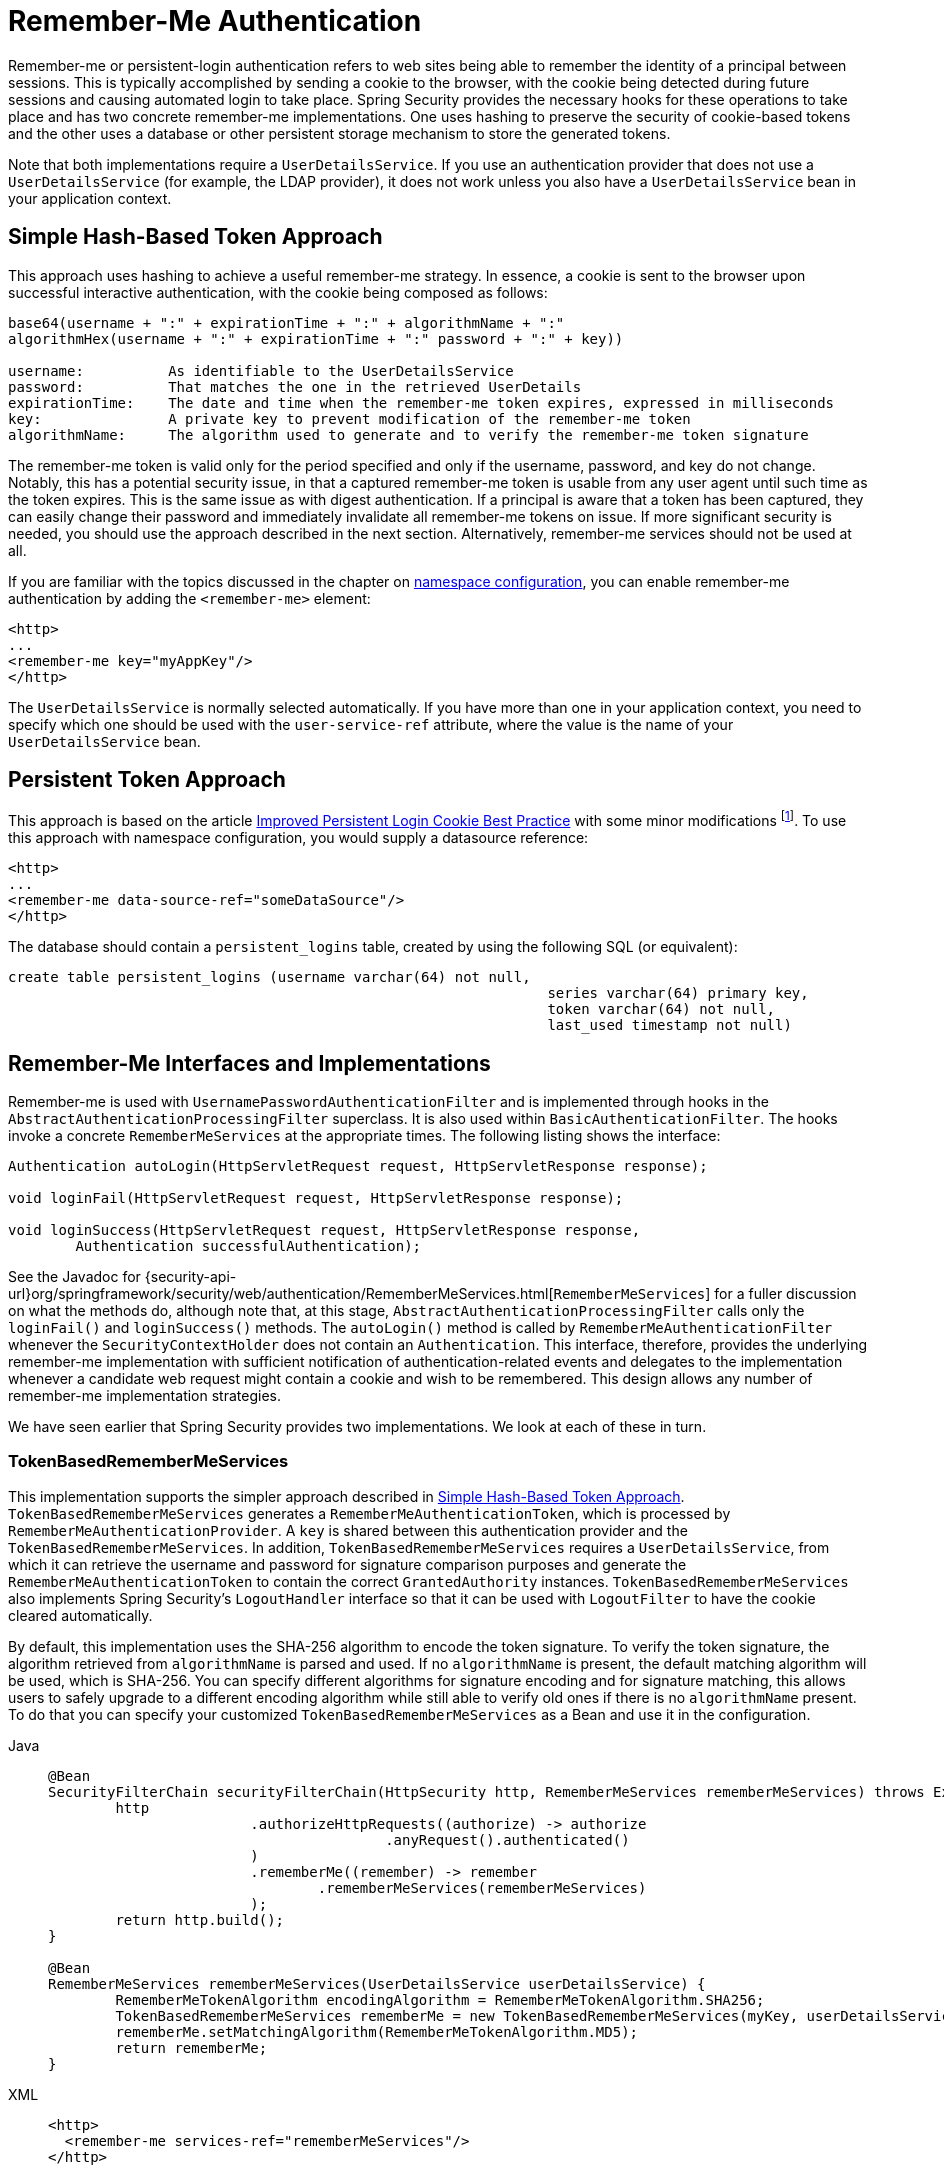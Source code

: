 [[servlet-rememberme]]
= Remember-Me Authentication

[[remember-me-overview]]
Remember-me or persistent-login authentication refers to web sites being able to remember the identity of a principal between sessions.
This is typically accomplished by sending a cookie to the browser, with the cookie being detected during future sessions and causing automated login to take place.
Spring Security provides the necessary hooks for these operations to take place and has two concrete remember-me implementations.
One uses hashing to preserve the security of cookie-based tokens and the other uses a database or other persistent storage mechanism to store the generated tokens.

Note that both implementations require a `UserDetailsService`.
If you use an authentication provider that does not use a `UserDetailsService` (for example, the LDAP provider), it does not work unless you also have a `UserDetailsService` bean in your application context.


[[remember-me-hash-token]]
== Simple Hash-Based Token Approach
This approach uses hashing to achieve a useful remember-me strategy.
In essence, a cookie is sent to the browser upon successful interactive authentication, with the cookie being composed as follows:

[source,txt]
----
base64(username + ":" + expirationTime + ":" + algorithmName + ":"
algorithmHex(username + ":" + expirationTime + ":" password + ":" + key))

username:          As identifiable to the UserDetailsService
password:          That matches the one in the retrieved UserDetails
expirationTime:    The date and time when the remember-me token expires, expressed in milliseconds
key:               A private key to prevent modification of the remember-me token
algorithmName:     The algorithm used to generate and to verify the remember-me token signature
----

The remember-me token is valid only for the period specified and only if the username, password, and key do not change.
Notably, this has a potential security issue, in that a captured remember-me token is usable from any user agent until such time as the token expires.
This is the same issue as with digest authentication.
If a principal is aware that a token has been captured, they can easily change their password and immediately invalidate all remember-me tokens on issue.
If more significant security is needed, you should use the approach described in the next section.
Alternatively, remember-me services should not be used at all.

If you are familiar with the topics discussed in the chapter on xref:servlet/configuration/xml-namespace.adoc#ns-config[namespace configuration], you can enable remember-me authentication by adding the `<remember-me>` element:

[source,xml]
----
<http>
...
<remember-me key="myAppKey"/>
</http>
----

The `UserDetailsService` is normally selected automatically.
If you have more than one in your application context, you need to specify which one should be used with the `user-service-ref` attribute, where the value is the name of your `UserDetailsService` bean.

[[remember-me-persistent-token]]
== Persistent Token Approach
This approach is based on the article https://web.archive.org/web/20180819014446/http://jaspan.com/improved_persistent_login_cookie_best_practice[Improved Persistent Login Cookie Best Practice] with some minor modifications  footnote:[Essentially, the username is not included in the cookie, to prevent exposing a valid login name unecessarily.
There is a discussion on this in the comments section of this article.].
To use this approach with namespace configuration, you would supply a datasource reference:

[source,xml]
----
<http>
...
<remember-me data-source-ref="someDataSource"/>
</http>
----

The database should contain a `persistent_logins` table, created by using the following SQL (or equivalent):

[source,ddl]
----
create table persistent_logins (username varchar(64) not null,
								series varchar(64) primary key,
								token varchar(64) not null,
								last_used timestamp not null)
----

[[remember-me-impls]]
== Remember-Me Interfaces and Implementations
Remember-me is used with `UsernamePasswordAuthenticationFilter` and is implemented through hooks in the `AbstractAuthenticationProcessingFilter` superclass.
It is also used within `BasicAuthenticationFilter`.
The hooks invoke a concrete `RememberMeServices` at the appropriate times.
The following listing shows the interface:

[source,java]
----
Authentication autoLogin(HttpServletRequest request, HttpServletResponse response);

void loginFail(HttpServletRequest request, HttpServletResponse response);

void loginSuccess(HttpServletRequest request, HttpServletResponse response,
	Authentication successfulAuthentication);
----

See the Javadoc for {security-api-url}org/springframework/security/web/authentication/RememberMeServices.html[`RememberMeServices`] for a fuller discussion on what the methods do, although note that, at this stage, `AbstractAuthenticationProcessingFilter` calls only the `loginFail()` and `loginSuccess()` methods.
The `autoLogin()` method is called by `RememberMeAuthenticationFilter` whenever the `SecurityContextHolder` does not contain an `Authentication`.
This interface, therefore, provides the underlying remember-me implementation with sufficient notification of authentication-related events and delegates to the implementation whenever a candidate web request might contain a cookie and wish to be remembered.
This design allows any number of remember-me implementation strategies.

We have seen earlier that Spring Security provides two implementations.
We look at each of these in turn.

=== TokenBasedRememberMeServices
This implementation supports the simpler approach described in <<remember-me-hash-token>>.
`TokenBasedRememberMeServices` generates a `RememberMeAuthenticationToken`, which is processed by `RememberMeAuthenticationProvider`.
A `key` is shared between this authentication provider and the `TokenBasedRememberMeServices`.
In addition, `TokenBasedRememberMeServices` requires a `UserDetailsService`, from which it can retrieve the username and password for signature comparison purposes and generate the `RememberMeAuthenticationToken` to contain the correct `GrantedAuthority` instances.
`TokenBasedRememberMeServices` also implements Spring Security's `LogoutHandler` interface so that it can be used with `LogoutFilter` to have the cookie cleared automatically.

By default, this implementation uses the SHA-256 algorithm to encode the token signature.
To verify the token signature, the algorithm retrieved from `algorithmName` is parsed and used.
If no `algorithmName` is present, the default matching algorithm will be used, which is SHA-256.
You can specify different algorithms for signature encoding and for signature matching, this allows users to safely upgrade to a different encoding algorithm while still able to verify old ones if there is no `algorithmName` present.
To do that you can specify your customized `TokenBasedRememberMeServices` as a Bean and use it in the configuration.

[tabs]
======
Java::
+
[source,java,role="primary"]
----
@Bean
SecurityFilterChain securityFilterChain(HttpSecurity http, RememberMeServices rememberMeServices) throws Exception {
	http
			.authorizeHttpRequests((authorize) -> authorize
					.anyRequest().authenticated()
			)
			.rememberMe((remember) -> remember
				.rememberMeServices(rememberMeServices)
			);
	return http.build();
}

@Bean
RememberMeServices rememberMeServices(UserDetailsService userDetailsService) {
	RememberMeTokenAlgorithm encodingAlgorithm = RememberMeTokenAlgorithm.SHA256;
	TokenBasedRememberMeServices rememberMe = new TokenBasedRememberMeServices(myKey, userDetailsService, encodingAlgorithm);
	rememberMe.setMatchingAlgorithm(RememberMeTokenAlgorithm.MD5);
	return rememberMe;
}
----

XML::
+
[source,xml,role="secondary"]
----
<http>
  <remember-me services-ref="rememberMeServices"/>
</http>

<bean id="rememberMeServices" class=
"org.springframework.security.web.authentication.rememberme.TokenBasedRememberMeServices">
    <property name="userDetailsService" ref="myUserDetailsService"/>
    <property name="key" value="springRocks"/>
    <property name="matchingAlgorithm" value="MD5"/>
    <property name="encodingAlgorithm" value="SHA256"/>
</bean>
----
======

The following beans are required in an application context to enable remember-me services:

[tabs]
======
Java::
+
[source,java,role="primary"]
----
@Bean
RememberMeAuthenticationFilter rememberMeFilter() {
    RememberMeAuthenticationFilter rememberMeFilter = new RememberMeAuthenticationFilter();
    rememberMeFilter.setRememberMeServices(rememberMeServices());
    rememberMeFilter.setAuthenticationManager(theAuthenticationManager);
    return rememberMeFilter;
}

@Bean
TokenBasedRememberMeServices rememberMeServices() {
    TokenBasedRememberMeServices rememberMeServices = new TokenBasedRememberMeServices();
    rememberMeServices.setUserDetailsService(myUserDetailsService);
    rememberMeServices.setKey("springRocks");
    return rememberMeServices;
}

@Bean
RememberMeAuthenticationProvider rememberMeAuthenticationProvider() {
    RememberMeAuthenticationProvider rememberMeAuthenticationProvider = new RememberMeAuthenticationProvider();
    rememberMeAuthenticationProvider.setKey("springRocks");
    return rememberMeAuthenticationProvider;
}
----

XML::
+
[source,xml,role="secondary"]
----
<bean id="rememberMeFilter" class=
"org.springframework.security.web.authentication.rememberme.RememberMeAuthenticationFilter">
<property name="rememberMeServices" ref="rememberMeServices"/>
<property name="authenticationManager" ref="theAuthenticationManager" />
</bean>

<bean id="rememberMeServices" class=
"org.springframework.security.web.authentication.rememberme.TokenBasedRememberMeServices">
<property name="userDetailsService" ref="myUserDetailsService"/>
<property name="key" value="springRocks"/>
</bean>

<bean id="rememberMeAuthenticationProvider" class=
"org.springframework.security.authentication.RememberMeAuthenticationProvider">
<property name="key" value="springRocks"/>
</bean>
----
======

Remember to add your `RememberMeServices` implementation to your `UsernamePasswordAuthenticationFilter.setRememberMeServices()` property, include the `RememberMeAuthenticationProvider` in your `AuthenticationManager.setProviders()` list, and add `RememberMeAuthenticationFilter` into your `FilterChainProxy` (typically immediately after your `UsernamePasswordAuthenticationFilter`).


=== PersistentTokenBasedRememberMeServices
You can use this class in the same way as `TokenBasedRememberMeServices`, but it additionally needs to be configured with a `PersistentTokenRepository` to store the tokens.

* `InMemoryTokenRepositoryImpl` which is intended for testing only.
* `JdbcTokenRepositoryImpl` which stores the tokens in a database.

See <<remember-me-persistent-token>> for the database schema.
